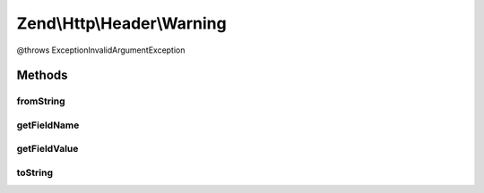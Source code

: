.. Http/Header/Warning.php generated using docpx on 01/30/13 03:32am


Zend\\Http\\Header\\Warning
===========================

@throws Exception\InvalidArgumentException

Methods
+++++++

fromString
----------

.. function:: fromString()



getFieldName
------------

.. function:: getFieldName()



getFieldValue
-------------

.. function:: getFieldValue()



toString
--------

.. function:: toString()



